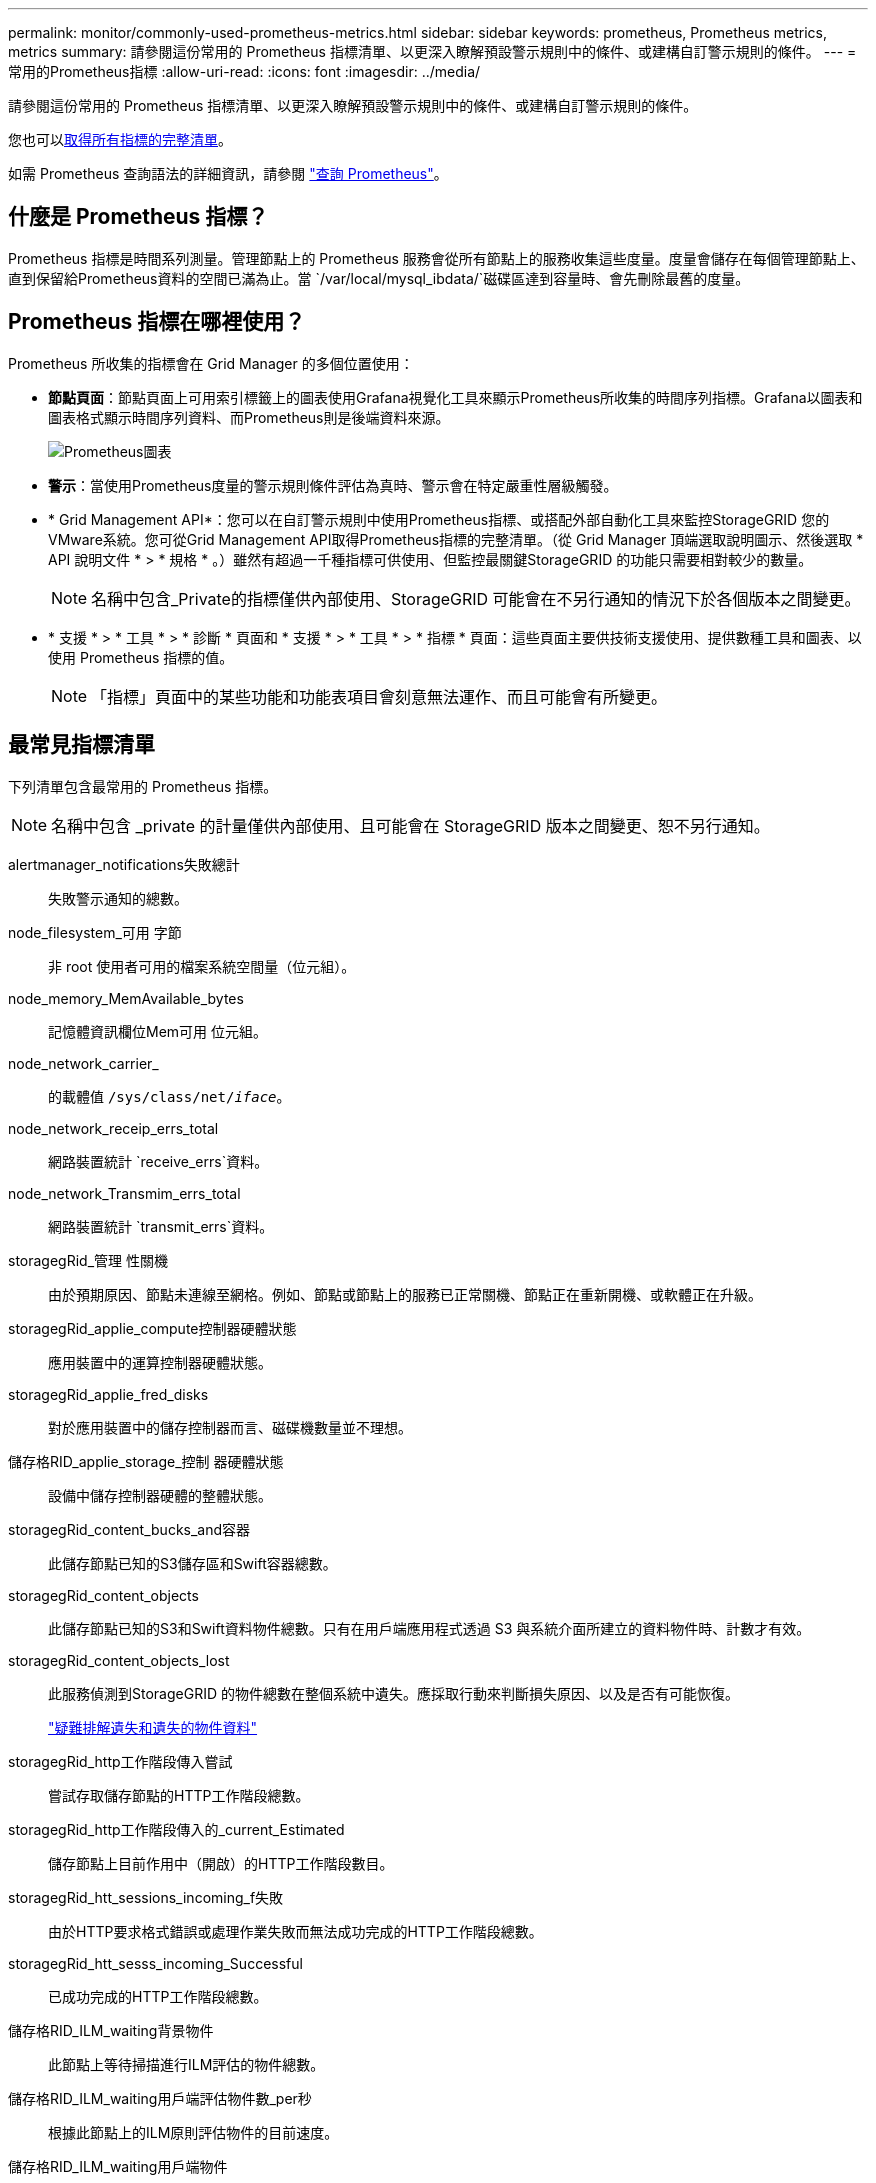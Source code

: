 ---
permalink: monitor/commonly-used-prometheus-metrics.html 
sidebar: sidebar 
keywords: prometheus, Prometheus metrics, metrics 
summary: 請參閱這份常用的 Prometheus 指標清單、以更深入瞭解預設警示規則中的條件、或建構自訂警示規則的條件。 
---
= 常用的Prometheus指標
:allow-uri-read: 
:icons: font
:imagesdir: ../media/


[role="lead"]
請參閱這份常用的 Prometheus 指標清單、以更深入瞭解預設警示規則中的條件、或建構自訂警示規則的條件。

您也可以<<obtain-all-metrics,取得所有指標的完整清單>>。

如需 Prometheus 查詢語法的詳細資訊，請參閱 https://prometheus.io/docs/prometheus/latest/querying/basics/["查詢 Prometheus"^]。



== 什麼是 Prometheus 指標？

Prometheus 指標是時間系列測量。管理節點上的 Prometheus 服務會從所有節點上的服務收集這些度量。度量會儲存在每個管理節點上、直到保留給Prometheus資料的空間已滿為止。當 `/var/local/mysql_ibdata/`磁碟區達到容量時、會先刪除最舊的度量。



== Prometheus 指標在哪裡使用？

Prometheus 所收集的指標會在 Grid Manager 的多個位置使用：

* *節點頁面*：節點頁面上可用索引標籤上的圖表使用Grafana視覺化工具來顯示Prometheus所收集的時間序列指標。Grafana以圖表和圖表格式顯示時間序列資料、而Prometheus則是後端資料來源。
+
image::../media/nodes_page_network_traffic_graph.png[Prometheus圖表]

* *警示*：當使用Prometheus度量的警示規則條件評估為真時、警示會在特定嚴重性層級觸發。
* * Grid Management API*：您可以在自訂警示規則中使用Prometheus指標、或搭配外部自動化工具來監控StorageGRID 您的VMware系統。您可從Grid Management API取得Prometheus指標的完整清單。（從 Grid Manager 頂端選取說明圖示、然後選取 * API 說明文件 * > * 規格 * 。）雖然有超過一千種指標可供使用、但監控最關鍵StorageGRID 的功能只需要相對較少的數量。
+

NOTE: 名稱中包含_Private的指標僅供內部使用、StorageGRID 可能會在不另行通知的情況下於各個版本之間變更。

* * 支援 * > * 工具 * > * 診斷 * 頁面和 * 支援 * > * 工具 * > * 指標 * 頁面：這些頁面主要供技術支援使用、提供數種工具和圖表、以使用 Prometheus 指標的值。
+

NOTE: 「指標」頁面中的某些功能和功能表項目會刻意無法運作、而且可能會有所變更。





== 最常見指標清單

下列清單包含最常用的 Prometheus 指標。


NOTE: 名稱中包含 _private 的計量僅供內部使用、且可能會在 StorageGRID 版本之間變更、恕不另行通知。

alertmanager_notifications失敗總計:: 失敗警示通知的總數。
node_filesystem_可用 字節:: 非 root 使用者可用的檔案系統空間量（位元組）。
node_memory_MemAvailable_bytes:: 記憶體資訊欄位Mem可用 位元組。
node_network_carrier_:: 的載體值 `/sys/class/net/_iface_`。
node_network_receip_errs_total:: 網路裝置統計 `receive_errs`資料。
node_network_Transmim_errs_total:: 網路裝置統計 `transmit_errs`資料。
storagegRid_管理 性關機:: 由於預期原因、節點未連線至網格。例如、節點或節點上的服務已正常關機、節點正在重新開機、或軟體正在升級。
storagegRid_applie_compute控制器硬體狀態:: 應用裝置中的運算控制器硬體狀態。
storagegRid_applie_fred_disks:: 對於應用裝置中的儲存控制器而言、磁碟機數量並不理想。
儲存格RID_applie_storage_控制 器硬體狀態:: 設備中儲存控制器硬體的整體狀態。
storagegRid_content_bucks_and容器:: 此儲存節點已知的S3儲存區和Swift容器總數。
storagegRid_content_objects:: 此儲存節點已知的S3和Swift資料物件總數。只有在用戶端應用程式透過 S3 與系統介面所建立的資料物件時、計數才有效。
storagegRid_content_objects_lost:: 此服務偵測到StorageGRID 的物件總數在整個系統中遺失。應採取行動來判斷損失原因、以及是否有可能恢復。
+
--
link:../troubleshoot/troubleshooting-lost-and-missing-object-data.html["疑難排解遺失和遺失的物件資料"]

--
storagegRid_http工作階段傳入嘗試:: 嘗試存取儲存節點的HTTP工作階段總數。
storagegRid_http工作階段傳入的_current_Estimated:: 儲存節點上目前作用中（開啟）的HTTP工作階段數目。
storagegRid_htt_sessions_incoming_f失敗:: 由於HTTP要求格式錯誤或處理作業失敗而無法成功完成的HTTP工作階段總數。
storagegRid_htt_sesss_incoming_Successful:: 已成功完成的HTTP工作階段總數。
儲存格RID_ILM_waiting背景物件:: 此節點上等待掃描進行ILM評估的物件總數。
儲存格RID_ILM_waiting用戶端評估物件數_per秒:: 根據此節點上的ILM原則評估物件的目前速度。
儲存格RID_ILM_waiting用戶端物件:: 此節點上等待用戶端作業（例如擷取）ILM評估的物件總數。
storagegRid_lm_waiding_total_objects:: 等待ILM評估的物件總數。
儲存格RID_ILM_SCAN_objects_per秒:: 此節點擁有的物件掃描並佇列ILM的速度。
儲存格RID_ILM掃描_期間_預估_分鐘:: 完成此節點上完整ILM掃描的預估時間。
+
--
*附註：*完整掃描並不保證ILM已套用至此節點擁有的所有物件。

--
storagegRid_load_平衡 器端點_cert過期時間:: 負載平衡器端點憑證的到期時間、從上一時期開始算起的秒數。
storagegRid_meta數據查詢_average_dimetime_m毫秒:: 透過此服務針對中繼資料儲存區執行查詢所需的平均時間。
storagegRid_network_receiped_bytes:: 自安裝以來接收的資料總量。
storagegrid網路傳輸的位元組:: 安裝後傳送的資料總量。
儲存格RID_node_cpo_utilation_Percentage:: 此服務目前使用的可用CPU時間百分比。指出服務的忙碌程度。可用的CPU時間量取決於伺服器的CPU數量。
儲存格RID_NTP_chosed_time_source_offset_毫秒:: 系統化地抵銷所選時間來源所提供的時間。當到達時間來源的延遲與時間來源到達NTP用戶端所需的時間不一致時、便會採用偏移。
儲存格RID_NTP_Locked:: 節點未鎖定至網路時間傳輸協定（ NTP ）伺服器。
storagegrid_s3_data_transfers_bytes_ingested:: 自上次重設屬性以來、從S3用戶端擷取至此儲存節點的資料總量。
storagegrid_s3_data_transfers_bytes_retrieved:: 自上次重設屬性以來、S3用戶端從此儲存節點擷取的資料總量。
storagegrid_s3_operations_failed:: S3作業失敗的總數（HTTP狀態代碼4xx和5xx）、不包括由S3授權失敗所造成的作業。
storagegrid_s3_operations_successful:: 成功S3作業的總數（HTTP狀態代碼2xx）。
storagegrid_s3_operations_unauthorized:: 因授權失敗而失敗的S3作業總數。
storagegRid_servercert_management介面_cert_expire_days:: 管理介面憑證過期的天數。
storagegRid_servercert_storage_API_Enders_cert_expiry_days:: 物件儲存API憑證過期的天數。
storagegRid_service_cpo_seconds:: 自安裝以來、此服務已使用CPU的累計時間量。
storagegRid_service_memory_usage_bytes:: 此服務目前使用的記憶體容量（RAM）。此值與Linux Top公用程式顯示的RES.
storagegRid_service_network_receiped_bytes:: 自安裝以來、此服務所接收的資料總量。
storagegRid_service_network_forted_bytes:: 此服務傳送的資料總量。
storagegRid_service_restarts:: 服務重新啟動的總次數。
storagegrid_service_rid_seconds:: 安裝後服務執行的總時間。
storagegRid_service_upde_seconds:: 自上次重新啟動服務以來、服務一直在執行的總時間。
storagegRid_storage_ista_current:: 儲存服務的目前狀態。屬性值包括：
+
--
* 10 =離線
* 15 =維護
* 20 =唯讀
* 30 =線上


--
storagegRid_storage_STATUS:: 儲存服務的目前狀態。屬性值包括：
+
--
* 0 =無錯誤
* 10 =轉換中
* 20 =可用空間不足
* 30 = Volume不可用
* 40 =錯誤


--
storagegRid_storage_utilization_data_bytes:: 儲存節點上複寫和刪除編碼物件資料的總大小估計值。
storagegRid_storage_utilation_maddenta_allowed_bytes:: 每個儲存節點的Volume 0上允許用於物件中繼資料的總空間。此值一律低於節點上為中繼資料保留的實際空間、因為必要的資料庫作業（例如壓縮和修復）以及未來的硬體和軟體升級需要一部分保留空間。物件中繼資料所允許的空間可控制整體物件容量。
storagegRid_storage_utilation_madda_bytes:: 儲存Volume 0上的物件中繼資料量、以位元組為單位。
storagegRid_storage_utilation_total_space_bytes:: 分配給所有物件存放區的儲存空間總量。
storagegRid_storage_utilation_可用 空間位元組:: 物件儲存空間的總剩餘量。計算方法是將儲存節點上所有物件存放區的可用空間量一併新增。
storagegRid_swift_data_Transfers字節_ingfed:: 自上次重設屬性以來、從Swift用戶端擷取到此儲存節點的資料總量。
已擷取storagegRid_swift_data_Transfers位元組:: 自上次重設屬性以來、Swift用戶端從此儲存節點擷取的資料總量。
storagegRid_swift_operations失敗:: Swift作業失敗的總數（HTTP狀態代碼4xx和5xx）、不包括Swift授權失敗所造成的作業。
storagegRid_swift_operations成功:: 成功Swift作業的總數（HTTP狀態代碼2xx）。
storagegRid_swift_operations未獲授權:: 因授權失敗而失敗的Swift作業總數（HTTP狀態代碼401、403、405）。
storagegRid_enture_usage_data_bytes:: 租戶所有物件的邏輯大小。
storagegRid_enture_usage_object_count:: 租戶的物件數目。
storagegRid_enture_usage_quota位元組:: 租戶物件可用的最大邏輯空間量。如果未提供配額度量、則可用空間不限。




== 取得所有指標清單

[[Obele-all-argems] 若要取得完整的計量清單、請使用 Grid Management API 。

. 從 Grid Manager 頂端選取說明圖示、然後選取 * API 文件 * 。
. 找出*指標*作業。
. 執行 `GET /grid/metric-names`作業。
. 下載結果。

